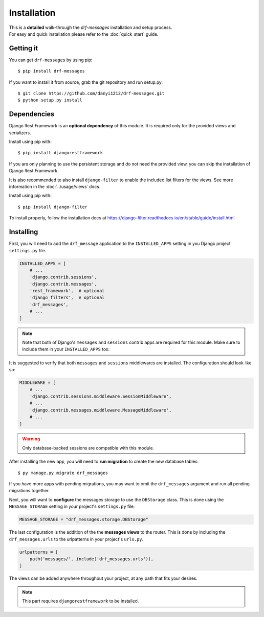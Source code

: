 
Installation
============

| This is a **detailed** walk-through the *drf-messages* installation and setup process.
| For easy and quick installation please refer to the :doc:`quick_start` guide.

Getting it
----------
You can get ``drf-messages`` by using pip::

 $ pip install drf-messages

If you want to install it from source, grab the git repository and run setup.py::

$ git clone https://github.com/danyi1212/drf-messages.git
$ python setup.py install

Dependencies
------------

Django Rest Framework is an **optional dependency** of this module.
It is required only for the provided views and serializers.

Install using pip with::

$ pip install djangorestframework

If you are only planning to use the persistent storage and do not need the provided view,
you can skip the installation of Django Rest Framework.

.. seealso::
    To install it properly visit the installation docs at https://www.django-rest-framework.org/#installation

It is also recommended to also install ``django-filter`` to enable the included list filters for the views.
See more information in the :doc:`../usage/views` docs.

Install using pip with::

$ pip install django-filter

To install properly, follow the installation docs at https://django-filter.readthedocs.io/en/stable/guide/install.html

Installing
----------

First, you will need to add the ``drf_message`` application to the ``INSTALLED_APPS`` setting in you Django project ``settings.py`` file.

.. code-block:: python

    INSTALLED_APPS = [
        # ...
        'django.contrib.sessions',
        'django.contrib.messages',
        'rest_framework',  # optional
        'django_filters',  # optional
        'drf_messages',
        # ...
    ]


.. note::
    Note that both of Django's ``messages`` and ``sessions`` contrib apps are required for this module.
    Make sure to include them in your ``INSTALLED_APPS`` too:

It is suggested to verify that both ``messages`` and ``sessions`` middlewares are installed.
The configuration should look like so:

.. code-block:: python

    MIDDLEWARE = [
        # ...
        'django.contrib.sessions.middleware.SessionMiddleware',
        # ...
        'django.contrib.messages.middleware.MessageMiddleware',
        # ...
    ]

.. seealso::
    Read the Django's messages framework docs for more information at https://docs.djangoproject.com/en/3.1/ref/contrib/messages/

.. warning::
    Only database-backed sessions are compatible with this module.

After installing the new app, you will need to **run migration** to create the new database tables::

$ py manage.py migrate drf_messages

If you have more apps with pending migrations, you may want to omit the ``drf_messages`` argument and run all pending migrations together.

Next, you will want to **configure** the messages storage to use the ``DBStorage`` class.
This is done using the ``MESSAGE_STORAGE`` setting in your project's ``settings.py`` file:

.. code-block:: python

    MESSAGE_STORAGE = "drf_messages.storage.DBStorage"

The last configuration is the addition of the the **messages views** to the router.
This is done by including the ``drf_messages.urls`` to the urlpatterns in your project's ``urls.py``.

.. code-block:: python

    urlpatterns = [
        path('messages/', include('drf_messages.urls')),
    ]

The views can be added anywhere throughout your project, at any path that fits your desires.

.. note::
    This part requires ``djangorestframework`` to be installed.
